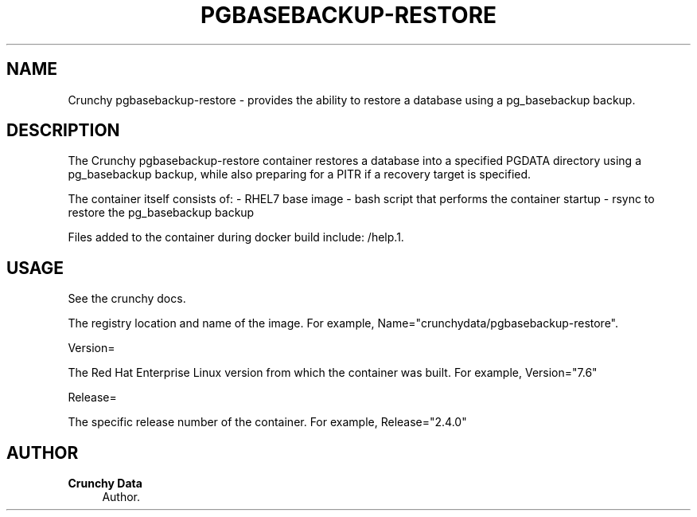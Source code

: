 '\" t
.\"     Title: Crunchy pgbasebackup-restore
.\"    Author: Crunchy Data
.\" Generator: DocBook XSL Stylesheets v1.78.1 <http://docbook.sf.net/>
.\"      Date: 2019
.\"    Manual: \ \&
.\"    Source: \ \& 13
.\"  Language: English
.\"
.TH "PGBASEBACKUP-RESTORE" "1" "2019" "\ \& 13" "\ \&"
.\" -----------------------------------------------------------------
.\" * Define some portability stuff
.\" -----------------------------------------------------------------
.\" ~~~~~~~~~~~~~~~~~~~~~~~~~~~~~~~~~~~~~~~~~~~~~~~~~~~~~~~~~~~~~~~~~
.\" http://bugs.debian.org/507673
.\" http://lists.gnu.org/archive/html/groff/2009-02/msg00013.html
.\" ~~~~~~~~~~~~~~~~~~~~~~~~~~~~~~~~~~~~~~~~~~~~~~~~~~~~~~~~~~~~~~~~~
.ie \n(.g .ds Aq \(aq
.el       .ds Aq '
.\" -----------------------------------------------------------------
.\" * set default formatting
.\" -----------------------------------------------------------------
.\" disable hyphenation
.nh
.\" disable justification (adjust text to left margin only)
.ad l
.\" -----------------------------------------------------------------
.\" * MAIN CONTENT STARTS HERE *
.\" -----------------------------------------------------------------
.SH "NAME"
Crunchy pgbasebackup\-restore \- provides the ability to restore a database using a pg_basebackup backup\&.
.SH "DESCRIPTION"
.sp
The Crunchy pgbasebackup\-restore container restores a database into a specified PGDATA directory using a pg_basebackup 
backup, while also preparing for a PITR if a recovery target is specified\&.
.sp
The container itself consists of: \- RHEL7 base image \- bash script that performs the container startup \- rsync to restore the pg_basebackup backup
.sp
.sp
Files added to the container during docker build include: /help\&.1\&.
.SH "USAGE"
.sp
See the crunchy docs\&.
.sp
The registry location and name of the image\&. For example, Name="crunchydata/pgbasebackup\-restore"\&.
.sp
Version=
.sp
The Red Hat Enterprise Linux version from which the container was built\&. For example, Version="7.6"
.sp
Release=
.sp
The specific release number of the container\&. For example, Release="2.4.0"
.SH "AUTHOR"
.PP
\fBCrunchy Data\fR
.RS 4
Author.
.RE
